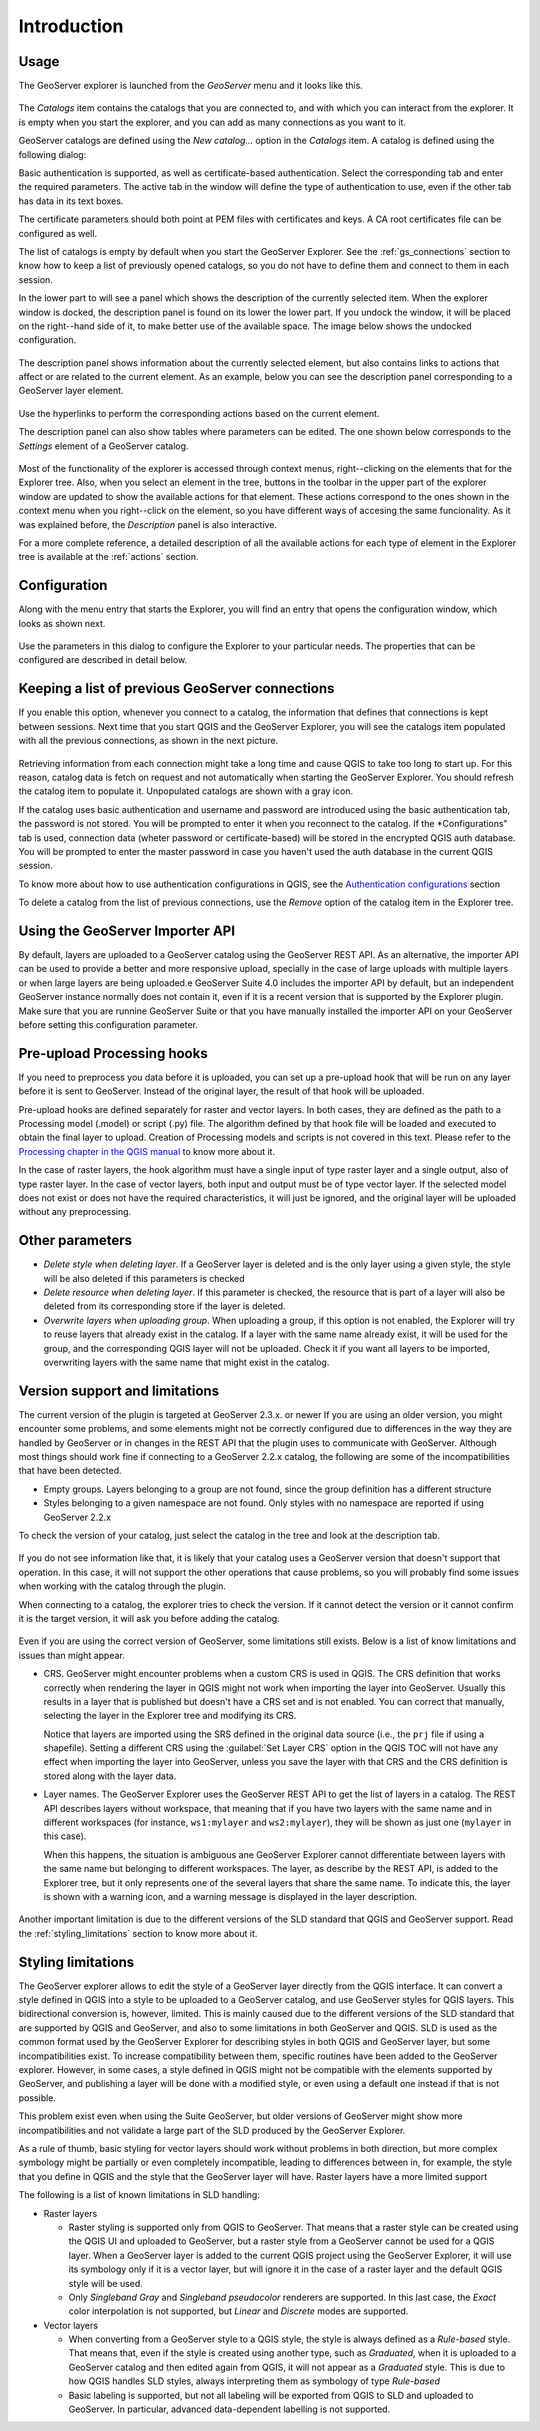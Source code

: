 Introduction
============


Usage
-----

The GeoServer explorer is launched from the *GeoServer* menu and it looks like this.

.. figure:: img/intro/explorer.png
  :align: center


The *Catalogs* item contains the catalogs that you are connected to, and with which you can interact from the explorer. It is empty when you start the explorer, and you can add as many connections as you want to it.

GeoServer catalogs are defined using the *New catalog...* option in the *Catalogs* item. A catalog is defined using the following dialog:

.. image:: img/intro/add_catalog.png
  :align: center

Basic authentication is supported, as well as certificate-based authentication. Select the corresponding tab and enter the required parameters. The active tab in the window will define the type of authentication to use, even if the other tab has data in its text boxes.

The certificate parameters should both point at PEM files with certificates and keys. A CA root certificates file can be configured as well.

The list of catalogs is empty by default when you start the GeoServer Explorer. See the :ref:`gs_connections` section to know how to keep a list of previously opened catalogs, so you do not have to define them and connect to them in each session.

In the lower part to will see a panel which shows the description of the currently selected item. When the explorer window is docked, the description panel is found on its lower the lower part. If you undock the window, it will be placed on the right--hand side of it, to make better use of the available space. The image below shows the undocked configuration.

.. figure:: img/intro/undocked.png
  :align: center

The description panel shows information about the currently selected element, but also contains links to actions that affect or are related to the current element. As an example, below you can see the description panel corresponding to a GeoServer layer element.

.. figure:: img/intro/description_panel.png
  :align: center

Use the hyperlinks to perform the corresponding actions based on the current element.

The description panel can also show tables where parameters can be edited. The one shown below corresponds to the *Settings* element of a GeoServer catalog.

.. figure:: img/intro/description_table.png
  :align: center


Most of the functionality of the explorer is accessed through context menus, right--clicking on the elements that for the Explorer tree. Also, when you select an element in the tree, buttons in the toolbar in the upper part of the explorer window are updated to show the available actions for that element. These actions correspond to the ones shown in the context menu when you right--click on the element, so you have different ways of accesing the same funcionality. As it was explained before, the *Description* panel is also interactive.

For a more complete reference, a detailed description of all the available actions for each type of element in the Explorer tree is available at the :ref:`actions` section.

.. _configuration:

Configuration
-------------

Along with the menu entry that starts the Explorer, you will find an entry that opens the configuration window, which looks as shown next.

.. figure:: img/intro/config.png
  :align: center

Use the parameters in this dialog to configure the Explorer to your particular needs. The properties that can be configured are described in detail below.


Keeping a list of previous GeoServer connections
------------------------------------------------

If you enable this option, whenever you connect to a catalog, the information that defines that connections is kept between sessions. Next time that you start QGIS and the GeoServer Explorer, you will see the catalogs item populated with all the previous connections, as shown in the next picture.

.. figure:: img/intro/gray_catalog.png
  :align: center

Retrieving information from each connection might take a long time and cause QGIS to take too long to start up. For this reason, catalog data is fetch on request and not automatically when starting the GeoServer Explorer. You should refresh the catalog item to populate it. Unpopulated catalogs are shown with a gray icon.

If the catalog uses basic authentication and username and password are introduced using the basic authentication tab, the password is not stored. You will be prompted to enter it when you reconnect to the catalog. If the *Configurations" tab is used, connection data (wheter password or certificate-based) will be stored in the encrypted QGIS auth database. You will be prompted to enter the master password in case you haven't used the auth database in the current QGIS session.

To know more about how to use authentication configurations in QGIS, see the `Authentication configurations <./auth.html>`_ section

To delete a catalog from the list of previous connections, use the *Remove* option of the catalog item in the Explorer tree.

Using the GeoServer Importer API
--------------------------------

By default, layers are uploaded to a GeoServer catalog using the GeoServer REST API. As an alternative, the importer API can be used to provide a better and more responsive upload, specially in the case of large uploads with multiple layers or when large layers are being uploaded.e GeoServer Suite 4.0 includes the importer API by default, but an independent GeoServer instance normally does not contain it, even if it is a recent version that is supported by the Explorer plugin. Make sure that you are runnine GeoServer Suite or that you have manually installed the importer API on your GeoServer before setting this configuration parameter. 

Pre-upload Processing hooks
---------------------------

If you need to preprocess you data before it is uploaded, you can set up a pre-upload hook that will be run on any layer before it is sent to GeoServer. Instead of the original layer, the result of that hook will be uploaded.

Pre-upload hooks are defined separately for raster and vector layers. In both cases, they are defined as the path to a Processing model (.model) or script (.py) file. The algorithm defined by that hook file will be loaded and executed to obtain the final layer to upload. Creation of Processing models and scripts is not covered in this text. Please refer to the `Processing chapter in the QGIS manual <http://qgis.org/es/docs/user_manual/processing/index.html>`_  to know more about it.

In the case of raster layers, the hook algorithm must have a single input of type raster layer and a single output, also of type raster layer. In the case of vector layers, both input and output must be of type vector layer. If the selected model does not exist or does not have the required characteristics, it will just be ignored, and the original layer will be uploaded without any preprocessing.


Other parameters
----------------

* *Delete style when deleting layer*. If a GeoServer layer is deleted and is the only layer using a given style, the style will be also deleted if this parameters is checked

* *Delete resource when deleting layer*. If this parameter is checked, the resource that is part of a layer will also be deleted from its corresponding store if the layer is deleted.

* *Overwrite layers when uploading group*. When uploading a group, if this option is not enabled, the Explorer will try to reuse layers that already exist in the catalog. If a layer with the same name already exist, it will be used for the group, and the corresponding QGIS layer will not be uploaded. Check it if you want all layers to be imported, overwriting layers with the same name that might exist in the catalog.


Version support and limitations
----------------------------------

The current version of the plugin is targeted at GeoServer 2.3.x. or newer If you are using an older version, you might encounter some problems, and some elements might not be correctly configured due to differences in the way they are handled by GeoServer or in changes in the REST API that the plugin uses to communicate with GeoServer. Although most things should work fine if connecting to a GeoServer 2.2.x catalog, the following are some of the incompatibilities that have been detected.

* Empty groups. Layers belonging to a group are not found, since the group definition has a different structure
* Styles belonging to a given namespace are not found. Only styles with no namespace are reported if using GeoServer 2.2.x

To check the version of your catalog, just select the catalog in the tree and look at the description tab. 

.. figure:: img/intro/about.png
  :align: center

If you do not see information like that, it is likely that your catalog uses a GeoServer version that doesn't support that operation. In this case, it will not support the other operations that cause problems, so you will probably find some issues when working with the catalog through the plugin.

When connecting to a catalog, the explorer tries to check the version. If it cannot detect the version or it cannot confirm it is the target version, it will ask you before adding the catalog.

.. figure:: img/intro/version_warning.png
  :align: center


Even if you are using the correct version of GeoServer, some limitations still exists. Below is a list of know limitations and issues than might appear.

* CRS. GeoServer might encounter problems when a custom CRS is used in QGIS. The CRS definition that works correctly when rendering the layer in QGIS might not work when importing the layer into GeoServer. Usually this results in a layer that is published but doesn't have a CRS set and is not enabled. You can correct that manually, selecting the layer in the Explorer tree and modifying its CRS.

  Notice that layers are imported using the SRS defined in the original data source (i.e., the ``prj`` file if using a shapefile). Setting a different CRS using the :guilabel:`Set Layer CRS` option in the QGIS TOC will not have any effect when importing the layer into GeoServer, unless you save the layer with that CRS and the CRS definition is stored along with the layer data.

* Layer names. The GeoServer Explorer uses the GeoServer REST API to get the list of layers in a catalog. The REST API describes layers without workspace, that meaning that if you have two layers with the same name and in different workspaces (for instance, ``ws1:mylayer`` and ``ws2:mylayer``), they will be shown as just one (``mylayer`` in this case).

  When this happens, the situation is ambiguous ane GeoServer Explorer cannot differentiate between layers with the same name but belonging to different workspaces. The layer, as describe by the REST API, is added to the Explorer tree, but it only represents one of the several layers that share the same name. To indicate this, the layer is shown with a warning icon, and a warning message is displayed in the layer description.

  .. figure:: img/intro/duplicated_layer.png
     :align: center


Another important limitation is due to the different versions of the SLD standard that QGIS and GeoServer support. Read the :ref:`styling_limitations` section to know more about it.

.. _styling_limitations:

Styling limitations
-------------------

The GeoServer explorer allows to edit the style of a GeoServer layer directly from the QGIS interface. It can convert a style defined in QGIS into a style to be uploaded to a GeoServer catalog, and use GeoServer styles for QGIS layers. This bidirectional conversion is, however, limited. This is mainly caused due to the different versions of the SLD standard that are supported by QGIS and GeoServer, and also to some limitations in both GeoServer and QGIS. SLD is used as the common format used by the GeoServer Explorer for describing styles in both QGIS and GeoServer layer, but some incompatibilities exist. To increase compatibility between them, specific routines have been added to the GeoServer explorer. However, in some cases, a style defined in QGIS might not be compatible with the elements supported by GeoServer, and publishing a layer will be done with a modified style, or even using a default one instead if that is not possible.

This problem exist even when using the Suite GeoServer, but older versions of GeoServer might show more incompatibilities and not validate a large part of the SLD produced by the GeoServer Explorer.

As a rule of thumb, basic styling for vector layers should work without problems in both direction, but more complex symbology might be partially or even completely incompatible, leading to differences between in, for example, the style that you define in QGIS and the style that the GeoServer layer will have. Raster layers have a more limited support

The following is a list of known limitations in SLD handling:

* Raster layers

  * Raster styling is supported only from QGIS to GeoServer. That means that a raster style can be created using the QGIS UI and uploaded to GeoServer, but a raster style from a GeoServer cannot be used for a QGIS layer. When a GeoServer layer is added to the current QGIS project using the GeoServer Explorer, it will use its symbology only if it is a vector layer, but will ignore it in the case of a raster layer and the default QGIS style will be used.

  * Only *Singleband Gray* and *Singleband pseudocolor* renderers are supported. In this last case, the *Exact* color interpolation is not supported, but *Linear* and *Discrete* modes are supported.

* Vector layers

  * When converting from a GeoServer style to a QGIS style, the style is always defined as a *Rule-based* style. That means that, even if the style is created using another type, such as *Graduated*, when it is uploaded to a GeoServer catalog and then edited again from QGIS, it will not appear as a *Graduated* style. This is due to how QGIS handles SLD styles, always interpreting them as symbology of type *Rule-based*
  * Basic labeling is supported, but not all labeling will be exported from QGIS to SLD and uploaded to GeoServer. In particular, advanced data-dependent labelling is not supported.
